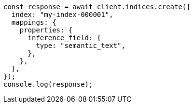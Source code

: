// This file is autogenerated, DO NOT EDIT
// Use `node scripts/generate-docs-examples.js` to generate the docs examples

[source, js]
----
const response = await client.indices.create({
  index: "my-index-000001",
  mappings: {
    properties: {
      inference_field: {
        type: "semantic_text",
      },
    },
  },
});
console.log(response);
----
